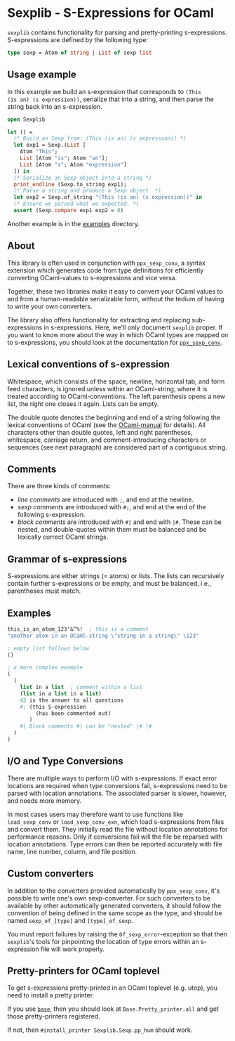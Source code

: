 
* Sexplib - S-Expressions for OCaml

=sexplib= contains functionality for parsing and pretty-printing
s-expressions.  S-expressions are defined by the following type:

#+begin_src ocaml
type sexp = Atom of string | List of sexp list
#+end_src

** Usage example

In this example we build an s-expression that corresponds to =(This
(is an) (s expression))=, serialize that into a string, and then parse
the string back into an s-expression.

#+begin_src ocaml
open Sexplib

let () =
  (* Build an Sexp from: (This (is an) (s expression)) *)
  let exp1 = Sexp.(List [
    Atom "This";
    List [Atom "is"; Atom "an"];
    List [Atom "s"; Atom "expression"]
  ]) in
  (* Serialize an Sexp object into a string *)
  print_endline (Sexp.to_string exp1);
  (* Parse a string and produce a Sexp object  *)
  let exp2 = Sexp.of_string "(This (is an) (s expression))" in
  (* Ensure we parsed what we expected. *)
  assert (Sexp.compare exp1 exp2 = 0)
#+end_src

Another example is in the [[file:examples][examples]] directory.

** About

This library is often used in conjunction with =ppx_sexp_conv=, a
syntax extension which generates code from type definitions for
efficiently converting OCaml-values to s-expressions and vice versa.

Together, these two libraries make it easy to convert your OCaml
values to and from a human-readable serializable form, without the
tedium of having to write your own converters.

The library also offers functionality for extracting and replacing
sub-expressions in s-expressions.  Here, we'll only document =sexplib=
proper.  If you want to know more about the way in which OCaml types
are mapped on to s-expressions, you should look at the documentation
for [[https://github.com/janestreet/ppx_sexp_conv][=ppx_sexp_conv=]].

** Lexical conventions of s-expression

Whitespace, which consists of the space, newline, horizontal tab, and
form feed characters, is ignored unless within an OCaml-string, where
it is treated according to OCaml-conventions.  The left parenthesis
opens a new list, the right one closes it again.  Lists can be empty.

The double quote denotes the beginning and end of a string following
the lexical conventions of OCaml (see the [[http://caml.inria.fr/pub/docs/manual-ocaml/][OCaml-manual]] for
details). All characters other than double quotes, left and right
parentheses, whitespace, carriage return, and comment-introducing
characters or sequences (see next paragraph) are considered part of a
contiguous string.

** Comments

There are three kinds of comments:

- /line comments/ are introduced with =;=, and end at the newline.
- /sexp comments/ are introduced with =#;=, and end at the end of the
  following s-expression.
- /block comments/ are introduced with =#|= and end with =|#=.  These
  can be nested, and double-quotes within them must be balanced and be
  lexically correct OCaml strings.

** Grammar of s-expressions

S-expressions are either strings (= atoms) or lists.  The lists can
recursively contain further s-expressions or be empty, and must be
balanced, i.e., parentheses must match.

** Examples

#+begin_src scheme
  this_is_an_atom_123'&^%!  ; this is a comment
  "another atom in an OCaml-string \"string in a string\" \123"
  
  ; empty list follows below
  ()
  
  ; a more complex example
  (
    (
      list in a list  ; comment within a list
      (list in a list in a list)
      42 is the answer to all questions
      #; (this S-expression
           (has been commented out)
         )
      #| Block comments #| can be "nested" |# |#
    )
  )
#+end_src

** I/O and Type Conversions

There are multiple ways to perform I/O with s-expressions.  If exact
error locations are required when type conversions fail, s-expressions
need to be parsed with location annotations.  The associated parser is
slower, however, and needs more memory.

In most cases users may therefore want to use functions like
=load_sexp_conv= or =load_sexp_conv_exn=, which load s-expressions
from files and convert them.  They initially read the file without
location annotations for performance reasons.  Only if conversions
fail will the file be reparsed with location annotations.  Type errors
can then be reported accurately with file name, line number, column,
and file position.

** Custom converters

In addition to the converters provided automatically by
=ppx_sexp_conv=, it's possible to write one's own sexp-converter.  For
such converters to be available by other automatically generated
converters, it should follow the convention of being defined in the
same scope as the type, and should be named =sexp_of_[type]= and
=[type]_of_sexp=.

You must report failures by raising the =Of_sexp_error=-exception so
that then =sexplib='s tools for pinpointing the location of type
errors within an s-expression file will work properly.

** Pretty-printers for OCaml toplevel

To get s-expressions pretty-printed in an OCaml toplevel (e.g. utop),
you need to install a pretty printer.

If you use [[https://github.com/janestreet/base][=base=]], then you should look at =Base.Pretty_printer.all= and get those pretty-printers registered.

If not, then =#install_printer Sexplib.Sexp.pp_hum= should work.
